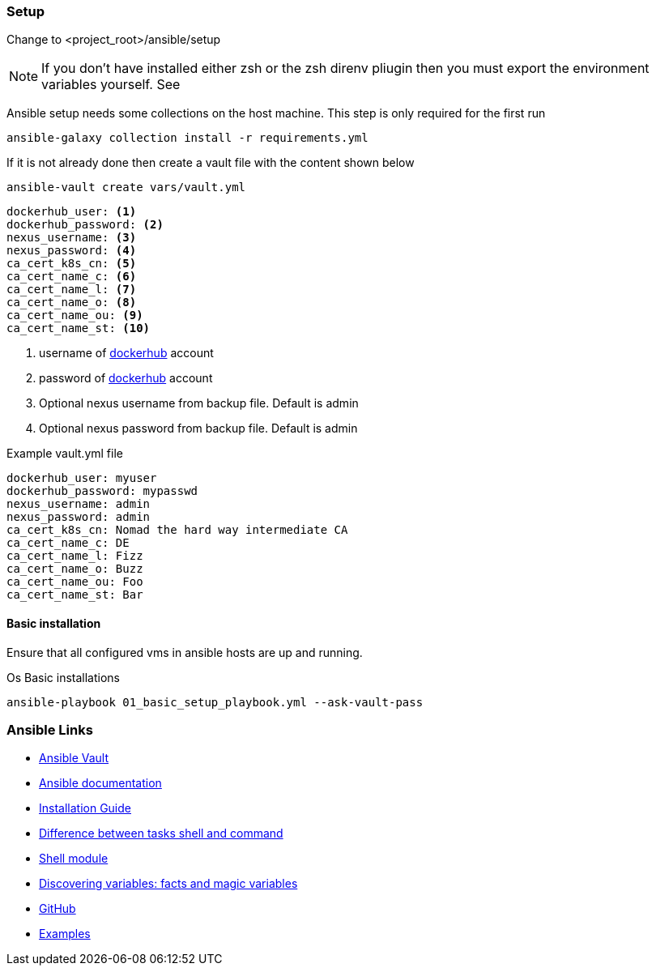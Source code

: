 ifndef::imagesdir[]
:imagesdir: ./images
endif::imagesdir[]

=== Setup
Change to <project_root>/ansible/setup +


[NOTE]
====
If you don't have installed either zsh or the zsh direnv pliugin then you must export the environment variables yourself. See
====

Ansible setup needs some collections on the host machine. This step is only required for the first run

[source,shell]
----
ansible-galaxy collection install -r requirements.yml
----

If it is not already done then create a vault file with the content shown below

[source,shell]
----
ansible-vault create vars/vault.yml
----

[source,yaml]
----
dockerhub_user: <1>
dockerhub_password: <2>
nexus_username: <3>
nexus_password: <4>
ca_cert_k8s_cn: <5>
ca_cert_name_c: <6>
ca_cert_name_l: <7>
ca_cert_name_o: <8>
ca_cert_name_ou: <9>
ca_cert_name_st: <10>
----

<1>  username of https://hub.docker.com/[dockerhub] account
<2>  password of https://hub.docker.com/[dockerhub] account
<3> Optional nexus username from backup file. Default is admin
<4> Optional nexus password from backup file. Default is admin


.Example vault.yml file
[source,yaml]
----
dockerhub_user: myuser
dockerhub_password: mypasswd
nexus_username: admin
nexus_password: admin
ca_cert_k8s_cn: Nomad the hard way intermediate CA
ca_cert_name_c: DE
ca_cert_name_l: Fizz
ca_cert_name_o: Buzz
ca_cert_name_ou: Foo
ca_cert_name_st: Bar
----


==== Basic installation
Ensure that all configured vms in ansible hosts are up and running.

.Os Basic installations
[source,shell]
----
ansible-playbook 01_basic_setup_playbook.yml --ask-vault-pass
----

=== Ansible Links
* https://docs.ansible.com/ansible/2.4/playbooks_vault.html[Ansible Vault]
* https://docs.ansible.com/ansible-core[Ansible documentation]
* https://docs.ansible.com/ansible/devel/installation_guide/intro_installation.html#selecting-an-ansible-artifact-and-version-to-install[Installation Guide]
* https://linuxhint.com/shell-vs-command-modules-ansible[Difference between tasks shell and command]
* https://www.middlewareinventory.com/blog/ansible-shell-examples/[Shell module]
* https://docs.ansible.com/ansible/latest/user_guide/playbooks_vars_facts.html[Discovering variables: facts and magic variables]
* https://github.com/ansible/ansible/tree/devel[GitHub]
* https://github.com/ansible/ansible/blob/v2.11.6/examples[Examples]

